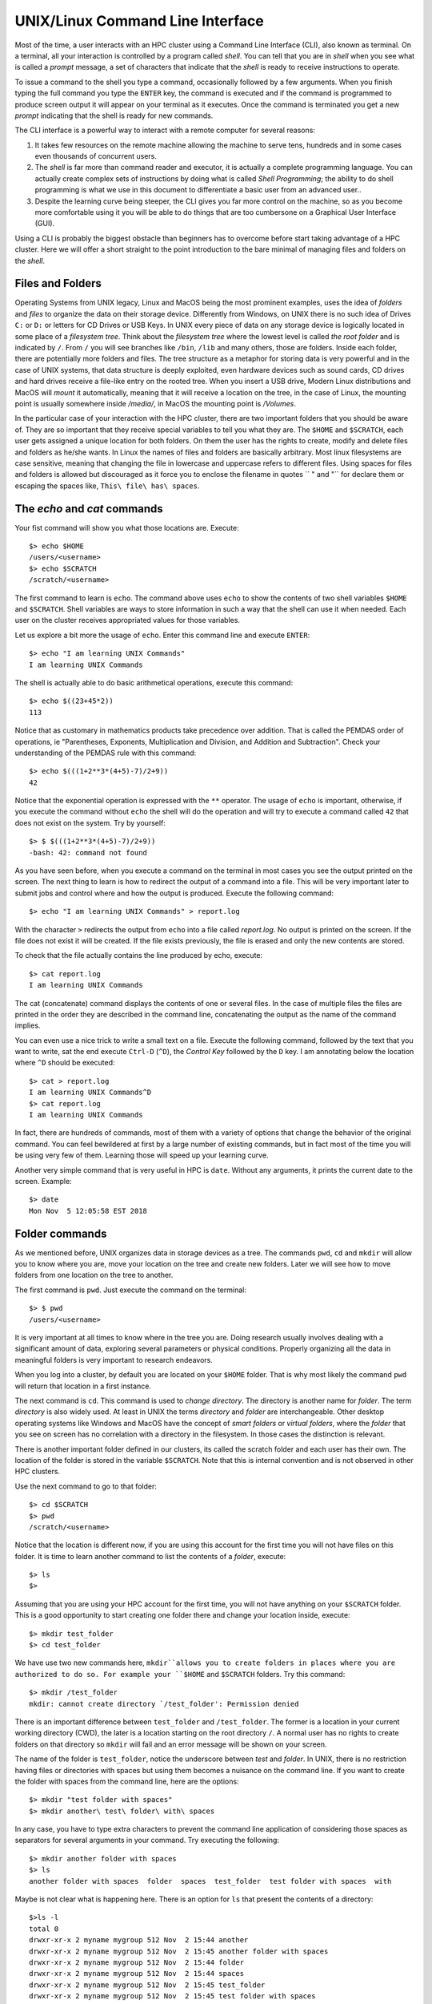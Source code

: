 .. _qs-command-line:

UNIX/Linux Command Line Interface
=================================

Most of the time, a user interacts with an HPC cluster using a Command Line Interface (CLI), also known as terminal. On a terminal, all your interaction is controlled by a program called *shell*. You can tell that you are in *shell* when you see what is called a *prompt* message, a set of characters that indicate that the *shell* is ready to receive instructions to operate.

To issue a command to the shell you type a command, occasionally followed by a few arguments. When you finish typing the full command you type the ``ENTER`` key, the command is executed and if the command is programmed to produce screen output it will appear on your terminal as it executes. Once the command is terminated you get a new *prompt* indicating that the shell is ready for new commands.

The CLI interface is a powerful way to interact with a remote computer for several reasons:

1. It takes few resources on the remote machine allowing the machine to serve tens, hundreds and in some cases even thousands of concurrent users.

2. The *shell* is far more than command reader and executor, it is actually a complete programming language. You can actually create complex sets of instructions by doing what is called *Shell Programming*; the ability to do shell programming is what we use in this document to differentiate a basic user from an advanced user..

3. Despite the learning curve being steeper, the CLI gives you far more control on the machine, so as you become more comfortable using it you will be able to do things that are too cumbersone on a Graphical User Interface (GUI).

Using a CLI is probably the biggest obstacle than beginners has to overcome before start taking advantage of a HPC cluster. Here we will offer a short straight to the point introduction to the bare minimal of managing files and folders on the *shell*.

Files and Folders
-----------------

Operating Systems from UNIX legacy, Linux and MacOS being the most prominent examples, uses the idea of *folders* and *files* to organize the data on their storage device. Differently from Windows, on UNIX there is no such idea of Drives ``C:`` or ``D:`` or letters for CD Drives or USB Keys. In UNIX every piece of data on any storage device is logically located in some place of a *filesystem tree*. Think about the *filesystem tree* where the lowest level is called *the root folder* and is indicated by ``/``. From ``/`` you will see branches like ``/bin``, ``/lib`` and many others, those are folders. Inside each folder, there are potentially more folders and files. The tree structure as a metaphor for storing data is very powerful and in the case of UNIX systems, that data structure is deeply exploited, even hardware devices such as sound cards, CD drives and hard drives receive a file-like entry on the rooted tree.
When you insert a USB drive, Modern Linux distributions and MacOS will *mount* it automatically, meaning that it will receive a location on the tree, in the case of Linux, the mounting point is usually somewhere inside */media/*, in MacOS the mounting point is */Volumes*.

In the particular case of your interaction with the HPC cluster, there are two important folders that you should be aware of. They are so important that they receive special variables to tell you what they are. The ``$HOME`` and ``$SCRATCH``, each user gets assigned a unique location for both folders.
On them the user has the rights to create, modify and delete files and folders as he/she wants. In Linux the names of files and folders are basically arbitrary. Most linux filesystems are case sensitive, meaning that changing the file in lowercase and uppercase refers to different files. Using spaces for files and folders is allowed but discouraged as it force you to enclose the filename in quotes `` " and "`` for declare them or escaping the spaces like,
``This\ file\ has\ spaces``.



The *echo* and *cat* commands
-----------------------------

Your fist command will show you what those locations are. Execute::

  $> echo $HOME
  /users/<username>
  $> echo $SCRATCH
  /scratch/<username>

The first command to learn is ``echo``. The command above uses ``echo`` to show the contents of two shell variables ``$HOME`` and ``$SCRATCH``. Shell variables are ways to store information in such a way that the shell can use it when needed. Each user on the cluster receives appropriated values for those variables.

Let us explore a bit more the usage of ``echo``. Enter this command line and execute ``ENTER``::

  $> echo "I am learning UNIX Commands"
  I am learning UNIX Commands


The shell is actually able to do basic arithmetical operations, execute this command::

  $> echo $((23+45*2))
  113

Notice that as customary in mathematics products take precedence over addition. That is called the PEMDAS order of operations, ie "Parentheses, Exponents, Multiplication and Division, and Addition and Subtraction". Check your understanding of the PEMDAS rule with this command::

  $> echo $(((1+2**3*(4+5)-7)/2+9))
  42

Notice that the exponential operation is expressed with the ``**`` operator.
The usage of ``echo`` is important, otherwise, if you execute the command without ``echo`` the shell will do the operation and will try to execute a command called ``42`` that does not exist on the system. Try by yourself::

  $> $ $(((1+2**3*(4+5)-7)/2+9))
  -bash: 42: command not found

As you have seen before, when you execute a command on the terminal in most cases you see the output printed on the screen.
The next thing to learn is how to redirect the output of a command into a file.
This will be very important later to submit jobs and control where and how the output is produced. Execute the following command::

  $> echo "I am learning UNIX Commands" > report.log

With the character ``>`` redirects the output from ``echo`` into a file called *report.log*. No output is printed on the screen. If the file does not exist it will be created. If the file exists previously, the file is erased and only the new contents are stored.

To check that the file actually contains the line produced by echo, execute::

  $> cat report.log
  I am learning UNIX Commands

The cat (concatenate) command displays the contents of one or several files. In the case of multiple files the files are printed in the order they are described in the command line, concatenating the output as the name of the command implies.

You can even use a nice trick to write a small text on a file. Execute the following command, followed by the text that you want to write, sat the end execute ``Ctrl-D`` (``^D``), the *Control Key* followed by the ``D`` key.
I am annotating below the location where ``^D`` should be executed::

  $> cat > report.log
  I am learning UNIX Commands^D
  $> cat report.log
  I am learning UNIX Commands

In fact, there are hundreds of commands, most of them with a variety of options that change the behavior of the original command. You can feel bewildered at first by a large number of existing commands, but in fact most of the time you will be using very few of them. Learning those will speed up your learning curve.

Another very simple command that is very useful in HPC is ``date``. Without any arguments, it prints the current date to the screen. Example::

  $> date
  Mon Nov  5 12:05:58 EST 2018


Folder commands
---------------

As we mentioned before, UNIX organizes data in storage devices as a tree.
The commands ``pwd``, ``cd`` and ``mkdir`` will allow you to know where you are, move your location on the tree and create new folders. Later we will see how to move folders from one location on the tree to another.

The first command is ``pwd``. Just execute the command on the terminal::

  $> $ pwd
  /users/<username>

It is very important at all times to know where in the tree you are. Doing research usually involves dealing with a significant amount of data, exploring several parameters or physical conditions. Properly organizing all the data in meaningful folders is very important to research endeavors.

When you log into a cluster, by default you are located on your ``$HOME`` folder. That is why most likely the command ``pwd`` will return that location in a first instance.

The next command is ``cd``. This command is used to *change directory*. The directory is another name for *folder*.
The term *directory* is also widely used.
At least in UNIX the terms *directory* and *folder* are interchangeable.
Other desktop operating systems like Windows and MacOS have the concept of *smart folders* or *virtual folders*, where the *folder* that you see on screen has no correlation with a directory in the filesystem.
In those cases the distinction is relevant.

There is another important folder defined in our clusters, its called the scratch folder and each user has their own. The location of the folder is stored in the variable ``$SCRATCH``. Note that this is internal convention and is not observed in other HPC clusters.

Use the next command to go to that folder::

  $> cd $SCRATCH
  $> pwd
  /scratch/<username>

Notice that the location is different now, if you are using this account for the first time you will not have files on this folder.
It is time to learn another command to list the contents of a *folder*, execute::

  $> ls
  $>

Assuming that you are using your HPC account for the first time, you will not have anything on your ``$SCRATCH`` folder.
This is a good opportunity to start creating one folder there and change your location inside, execute::

  $> mkdir test_folder
  $> cd test_folder

We have use two new commands here, ``mkdir``allows you to create folders in places where you are authorized to do so. For example your ``$HOME`` and ``$SCRATCH`` folders. Try this command::

  $> mkdir /test_folder
  mkdir: cannot create directory `/test_folder': Permission denied

There is an important difference between ``test_folder`` and ``/test_folder``.
The former is a location in your current working directory (CWD), the later is a location starting on the root directory ``/``. A normal user has no rights to create folders on that directory so ``mkdir`` will fail and an error message will be shown on your screen.

The name of the folder is ``test_folder``, notice the underscore between *test* and *folder*. In UNIX, there is no restriction having files or directories with spaces but using them becomes a nuisance on the command line. If you want to create the folder with spaces from the command line, here are the options::

  $> mkdir "test folder with spaces"
  $> mkdir another\ test\ folder\ with\ spaces

In any case, you have to type extra characters to prevent the command line application of considering those spaces as separators for several arguments in your command. Try executing the following::

  $> mkdir another folder with spaces
  $> ls
  another folder with spaces  folder  spaces  test_folder  test folder with spaces  with

Maybe is not clear what is happening here. There is an option for ``ls`` that present the contents of a directory::

    $>ls -l
    total 0
    drwxr-xr-x 2 myname mygroup 512 Nov  2 15:44 another
    drwxr-xr-x 2 myname mygroup 512 Nov  2 15:45 another folder with spaces
    drwxr-xr-x 2 myname mygroup 512 Nov  2 15:44 folder
    drwxr-xr-x 2 myname mygroup 512 Nov  2 15:44 spaces
    drwxr-xr-x 2 myname mygroup 512 Nov  2 15:45 test_folder
    drwxr-xr-x 2 myname mygroup 512 Nov  2 15:45 test folder with spaces
    drwxr-xr-x 2 myname mygroup 512 Nov  2 15:44 with

It should be clear, now what happens when the spaces are not contained in quotes ``"test folder with spaces"`` or escaped as ``another\ folder\ with\ spaces``.
This is the perfect opportunity to learn how to delete empty folders. Execute::

  $> rmdir another
  $> rmdir folder spaces with

You can delete one or several folders, but all those folders must be empty.
If those folders contain files or more folders, the command will fail and an error message will be displayed.

After deleting those folders created by mistake, let's check the contents of the current directory. The command ``ls -1`` will list the contents of a file one per line, something very convenient for future scripting::

  $> ls -1
  another folder with spaces
  test_folder
  test folder with spaces

Commands for copy and move
--------------------------

The next two commands are ``cp`` and ``mv``. They are used to copy or move files or folders from one location to another. In the simplest case, those two commands take two arguments, the first argument is the source and the last one the destination. In the case of more than two arguments, the destination must be a directory. The effect will be to copy or move all the source items into the folder indicated as the destination.

Before doing a few examples with ``cp`` and ``mv`` let's use a very handy command to create files. The command ``touch`` is used to update the access and modification times of a file or folder to the current time. In case there is not such a file, the command will create a new empty file. We will use that feature to create some empty files for the purpose of demonstrating how to use ``cp`` and ``mv``.

Lets create a few files and directories::

  $> mkdir even odd
  $> touch f01 f02 f03 f05 f07 f11

Now, lets copy some of those existing files to complete all the numbers up to ``f11``::

  $> cp f03 f04
  $> cp f05 f06
  $> cp f07 f08
  $> cp f07 f09
  $> cp f07 f10

This is good opportunity to present the ``*`` *wildcard*, use it to replace an arbitrary sequence of characters. For instance, execute this command to  list all the files created above::

  $> ls f*
  f01  f02  f03  f04  f05  f06  f07  f08  f09  f10  f11

The *wildcard* is able to replace zero or more arbitrary characters, see for example::

  $> ls f*1
  f01  f11

There is another way of representing files or directories that follow a pattern,
execute this command::

  $> ls f0[3,5,7]
  f03  f05  f07

The files selected are those whose last character is on the list ``[3,5,7]``. Similarly, a range of characters can be represented. See::

  $> ls f0[3-7]
  f03  f04  f05  f06  f07

We will use those special character to move files based on its parity. Execute::

  $> mv f[0,1][1,3,5,7,9] odd
  $> mv f[0,1][0,2,4,6,8] even

The command above is equivalent to execute the explicit listing of sources::

  $> mv f01 f03 f05 f07 f09 f11 odd
  $> mv f02 f04 f06 f08 f10 even

Delete files and Folders
------------------------

As we mentioned above, empty folders can be deleted with the command ``rmdir`` but that only works if there are no subfolders or files inside the folder that you want to delete. See for example what happens if you try to delete the folder called ``odd``::

  $> rmdir odd
  rmdir: failed to remove `odd': Directory not empty

If you want to delete odd, you can do it in two ways. The command ``rm`` allows you to delete one or more files entered as arguments. Let's delete all the files inside odd, followed by the deletion of the folder ``odd`` itself::

  $> rm odd/*
  $> rmdir odd

Another option is to delete a folder recursively, this is a powerful but also dangerous option. Even if deleting a file is not actually filling with zeros the location of the data, on HPC systems the recovery of data is practice unfeasible. Let's delete the folder even recursively::

  $> rm -r even

Summary of Basic Commands
-------------------------

The purpose of this brief tutorial is to familiarize you with the most common commands used in UNIX environments. We have shown 10 commands that you will probably use very often in your interactions. These 10 basic commands and one editor from the next section is all that you need to be ready for submitting jobs on the cluster.

The next table summarizes those commands.

.. table:: WVU's High-Performance Computer (HPC) Clusters
    :widths: 10 20 30

    +---------+-------------------------------------------------------+-----------------------------------+
    |Command  | Description                                           | Examples                          |
    +=========+=======================================================+===================================+
    |``echo`` | | Display a given message on the screen               | | ``$> echo "This is a message"`` |
    |         |                                                       |                                   |
    +---------+-------------------------------------------------------+-----------------------------------+
    |``cat``  | | Display the contents of a file on screen            | | ``$> cat my_file``              |
    |         | | Concatenate files                                   |                                   |
    +---------+-------------------------------------------------------+-----------------------------------+
    |``date`` | | Shows the current date on screen                    | | ``$> date``                     |
    |         |                                                       | | Wed Nov 7 10:40:05 EST 2018     |
    |         |                                                       |                                   |
    +---------+-------------------------------------------------------+-----------------------------------+
    |``pwd``  | | Return the path to the current working directory    | | ``$> pwd``                      |
    |         |                                                       | | /users/username                 |
    |         |                                                       |                                   |
    +---------+-------------------------------------------------------+-----------------------------------+
    |``cd``   | | Change directory                                    | | ``$> cd sub_folder``            |
    +---------+-------------------------------------------------------+-----------------------------------+
    |``mkdir``| | Create directory                                    | | ``$> mkdir new_folder``         |
    +---------+-------------------------------------------------------+-----------------------------------+
    |``touch``| | Change the access and modification time of a file   | | ``$> touch new_file``           |
    |         | | Create empty files                                  |                                   |
    |         |                                                       |                                   |
    +---------+-------------------------------------------------------+-----------------------------------+
    |``cp``   | | Copy a file in another location.                    | | ``$> cp old_file new_file``     |
    |         | | Copy several files into a destination directory     |                                   |
    |         |                                                       |                                   |
    +---------+-------------------------------------------------------+-----------------------------------+
    |``mv``   | | Move a file in another location.                    | | ``$> mv old_name new_name``     |
    |         | | Move several files into a destination directory     |                                   |
    |         |                                                       |                                   |
    +---------+-------------------------------------------------------+-----------------------------------+
    |``rm``   | | Remove one or more files from the file system tree  | | ``$> rm trash_file``            |
    |         |                                                       | | ``$> rm -r full_folder``        |
    |         |                                                       |                                   |
    +---------+-------------------------------------------------------+-----------------------------------+
